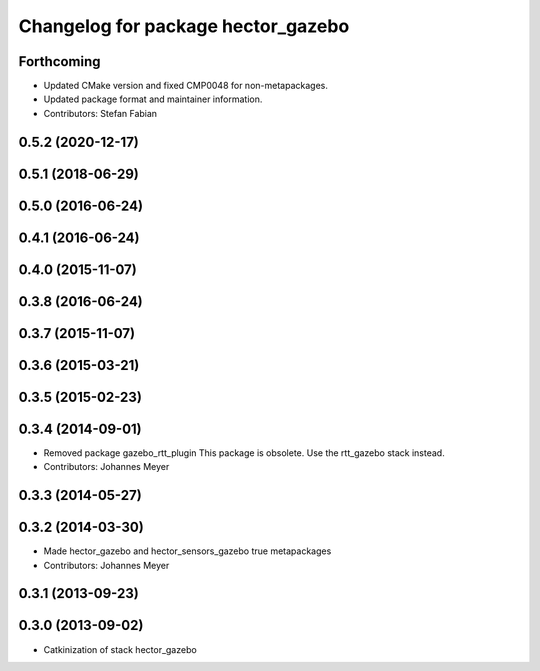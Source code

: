 ^^^^^^^^^^^^^^^^^^^^^^^^^^^^^^^^^^^
Changelog for package hector_gazebo
^^^^^^^^^^^^^^^^^^^^^^^^^^^^^^^^^^^

Forthcoming
-----------
* Updated CMake version and fixed CMP0048 for non-metapackages.
* Updated package format and maintainer information.
* Contributors: Stefan Fabian

0.5.2 (2020-12-17)
------------------

0.5.1 (2018-06-29)
------------------

0.5.0 (2016-06-24)
------------------

0.4.1 (2016-06-24)
------------------

0.4.0 (2015-11-07)
------------------

0.3.8 (2016-06-24)
------------------

0.3.7 (2015-11-07)
------------------

0.3.6 (2015-03-21)
------------------

0.3.5 (2015-02-23)
------------------

0.3.4 (2014-09-01)
------------------
* Removed package gazebo_rtt_plugin
  This package is obsolete. Use the rtt_gazebo stack instead.
* Contributors: Johannes Meyer

0.3.3 (2014-05-27)
------------------

0.3.2 (2014-03-30)
------------------
* Made hector_gazebo and hector_sensors_gazebo true metapackages
* Contributors: Johannes Meyer

0.3.1 (2013-09-23)
------------------

0.3.0 (2013-09-02)
------------------
* Catkinization of stack hector_gazebo
